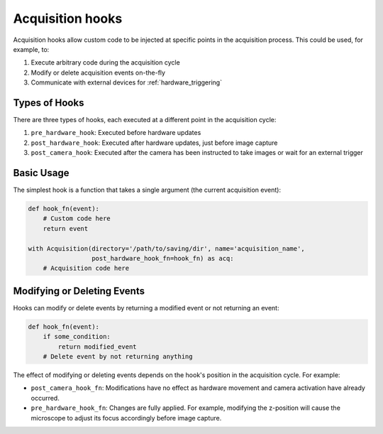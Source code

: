 .. _acq_hooks:

****************************************************************
Acquisition hooks
****************************************************************


Acquisition hooks allow custom code to be injected at specific points in the acquisition process. This could be used, for example, to:

1. Execute arbitrary code during the acquisition cycle
2. Modify or delete acquisition events on-the-fly
3. Communicate with external devices for :ref:`hardware_triggering`

Types of Hooks
--------------

There are three types of hooks, each executed at a different point in the acquisition cycle:

1. ``pre_hardware_hook``: Executed before hardware updates
2. ``post_hardware_hook``: Executed after hardware updates, just before image capture
3. ``post_camera_hook``: Executed after the camera has been instructed to take images or wait for an external trigger


Basic Usage
-----------

The simplest hook is a function that takes a single argument (the current acquisition event):

.. code-block:: python

    def hook_fn(event):
        # Custom code here
        return event

    with Acquisition(directory='/path/to/saving/dir', name='acquisition_name',
                     post_hardware_hook_fn=hook_fn) as acq:
        # Acquisition code here


Modifying or Deleting Events
----------------------------

Hooks can modify or delete events by returning a modified event or not returning an event:

.. code-block:: python

    def hook_fn(event):
        if some_condition:
            return modified_event
        # Delete event by not returning anything

The effect of modifying or deleting events depends on the hook's position in the acquisition cycle. For example:

-  ``post_camera_hook_fn``: Modifications have no effect as hardware movement and camera activation have already occurred.
- ``pre_hardware_hook_fn``: Changes are fully applied. For example, modifying the z-position will cause the microscope to adjust its focus accordingly before image capture.
